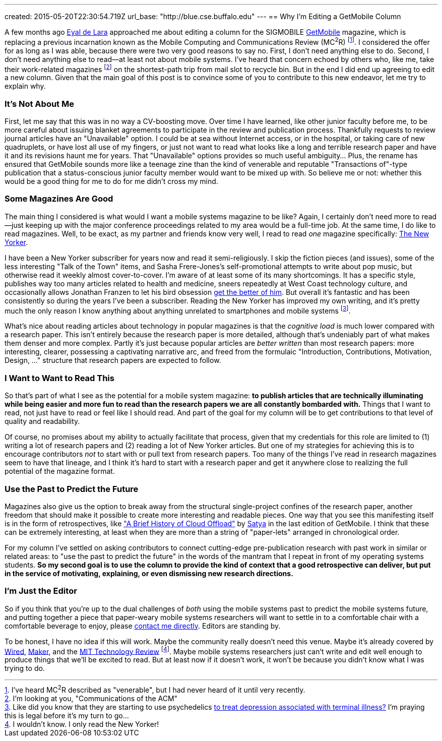 ---
created: 2015-05-20T22:30:54.719Z
url_base: "http://blue.cse.buffalo.edu"
---
== Why I'm Editing a GetMobile Column

[.snippet]
--
[.lead]
A few months ago [.spelling_exception]#http://www.cs.toronto.edu/~delara/[Eyal de Lara]#
approached
me about editing a column for the SIGMOBILE
http://www.sigmobile.org/pubs/getmobile/[GetMobile] magazine, which is
replacing a previous incarnation known as the Mobile Computing and
Communications Review (MC^2^R) footnote:[I've heard MC^2^R described as
"venerable", but I had never heard of it until very recently.]. I considered
the offer for as long as I was able, because there were two very good reasons
to say no. First, I don't need anything else to do. Second, I don't need
anything else to read--at least not about mobile systems. I've heard
that concern echoed by others who, like me, take their work-related magazines
footnote:[I'm looking at you, "Communications of the ACM"] on the shortest-path trip from
mail slot to recycle bin. But in the end I did end up agreeing to edit a new
column. Given that the main goal of this post is to convince some of you to
contribute to this new endeavor, [.readmore]#let me try to explain why.#
--

=== It's Not About Me

First, let me say that this was in no way a CV-boosting move. Over time I
have learned, like other junior faculty before me, to be more careful about
issuing blanket agreements to participate in the review and publication
process. [.pullquote]#Thankfully requests to review journal articles have an
"Unavailable" option.# I could be at sea without Internet access, or in the
hospital, or taking care of new quadruplets, or have lost all use of my
fingers, or just not want to read what looks like a long and terrible
research paper and have it and its revisions haunt me for years. That
"Unavailable" options provides so much useful ambiguity... Plus, the rename
has ensured that GetMobile sounds more like a teenage zine than the kind of
venerable and reputable "Transactions of"-type publication that a
status-conscious junior faculty member would want to be mixed up with. So
believe me or not: whether this would be a good thing for me to do for me
didn't cross my mind.

=== Some Magazines Are Good

The main thing I considered is what would I want a mobile systems magazine to
be like? Again, I certainly don't need more to read--just keeping up with the
major conference proceedings related to my area would be a full-time job. At
the same time, I do like to read magazines. Well, to be exact, as my partner
and friends know very well, I read to read _one_ magazine specifically:
http://www.newyorker.com/[The New Yorker].

I have been a New Yorker subscriber for years now and read it
semi-religiously. I skip the fiction pieces (and issues), some of the less
interesting "Talk of the Town" items, and [.spelling_exception]#Sasha
Frere-Jones's# self-promotional attempts to write about pop music, but
otherwise read it weekly almost cover-to-cover. I'm aware of at least some of
its many shortcomings. It has a specific style, publishes way too many
articles related to health and medicine, sneers repeatedly at West Coast
technology culture, and occasionally allows
[.spelling_exception]#Jonathan Franzen# to let his bird obsession
http://www.newyorker.com/magazine/2015/04/06/carbon-capture[get the better of
him]. But overall it's fantastic and has been consistently so during the
years I've been a subscriber. Reading the New Yorker has improved my own
writing, and it's pretty much the only reason I know anything about anything
unrelated to smartphones and mobile systems footnote:[Like did you know that
they are starting to use psychedelics
http://www.newyorker.com/magazine/2015/02/09/trip-treatment[to treat
depression associated with terminal illness?] I'm praying this is legal
before it's my turn to go...].

[.pullquote]#What's nice about reading articles about technology in popular
magazines is that the _cognitive load_ is much lower compared with a research
paper.# This isn't entirely because the research paper is more detailed,
although that's undeniably part of what makes them denser and more complex.
Partly it's just because popular articles are _better written_ than most
research papers: more interesting, clearer, possessing a captivating
narrative arc, and freed from the formulaic "Introduction, Contributions,
Motivation, Design, ..." structure that research papers are expected to
follow.

=== I Want to Want to Read This

So that's part of what I see as the potential for a mobile system magazine:
*to publish articles that are technically illuminating while being easier and
more fun to read than the research papers we are all constantly bombarded
with.* Things that I want to read, not just have to read or feel like I
should read. And part of the goal for my column will be to get contributions
to that level of quality and readability.

Of course, no promises about my ability to actually facilitate that process,
given that my credentials for this role are limited to (1) writing a lot of
research papers and (2) reading a lot of New Yorker articles. But one of my
strategies for achieving this is to encourage contributors _not_ to start
with or pull text from research papers. Too many of the things I've read in
research magazines seem to have that lineage, and I think it's hard to start
with a research paper and get it anywhere close to realizing the full
potential of the magazine format.

=== Use the Past to Predict the Future

Magazines also give us the option to break away from the structural
single-project confines of the research paper, another freedom that should
make it possible to create more interesting and readable pieces. One way that
you see this manifesting itself is in the form of retrospectives, like
http://www.sigmobile.org/pubs/getmobile/articles/Vol18Issue4_1.pdf["A Brief
History of Cloud Offload"] by
[.spelling_exception]#https://www.cs.cmu.edu/~satya/[Satya]# in the last
edition of GetMobile. I think that these can be extremely interesting, at
least when they are more than a string of "paper-lets" arranged in
chronological order.

For my column I've settled on asking contributors to connect cutting-edge
pre-publication research with past work in similar or related areas: to "use
the past to predict the future" in the words of the mantram that I repeat in
front of my operating systems students. *So my second goal is to use the
column to provide the kind of context that a good retrospective can deliver,
but put in the service of motivating, explaining, or even dismissing new
research directions.*

=== I'm Just the Editor

So if you think that you're up to the dual challenges of _both_ using the
mobile systems past to predict the mobile systems future, and putting
together a piece that paper-weary mobile systems researchers will want to
settle in to a comfortable chair with a comfortable beverage to enjoy, please
mailto:challen@buffalo.edu[contact me directly]. Editors are standing by.

To be honest, I have no idea if this will work. Maybe the community really
doesn't need this venue. Maybe it's already covered by
http://www.wired.com[Wired], http://makezine.com[Maker], and the
http://www.technologyreview.com[MIT Technology Review] footnote:[I wouldn't know.
I only read the New Yorker!]. Maybe mobile systems researchers just can't
write and edit well enough to produce things that we'll be excited to read.
But at least now if it doesn't work, it won't be because you didn't know what
I was trying to do.
